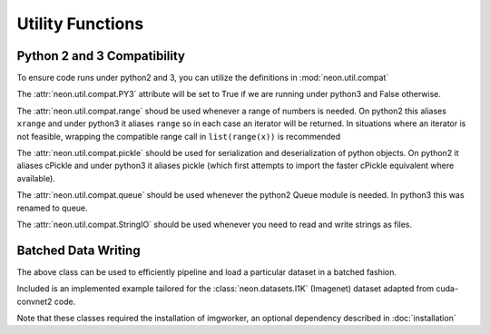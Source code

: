 .. ---------------------------------------------------------------------------
.. Copyright 2014 Nervana Systems Inc.  All rights reserved.
.. ---------------------------------------------------------------------------

Utility Functions
=================

Python 2 and 3 Compatibility
----------------------------

.. autosummary::
   :toctree: generated/

   neon.util.compat.PY3
   neon.util.compat.range
   neon.util.compat.StringIO

To ensure code runs under python2 and 3, you can utilize the definitions
in :mod:`neon.util.compat`

The :attr:`neon.util.compat.PY3` attribute will be set to True if we are
running under python3 and False otherwise.

The :attr:`neon.util.compat.range` shoud be used whenever a range of numbers is
needed.  On python2 this aliases ``xrange`` and under python3 it aliases
``range`` so in each case an iterator will be returned.  In situations where an
iterator is not feasible, wrapping the compatible range call in
``list(range(x))`` is recommended

The :attr:`neon.util.compat.pickle` should be used for serialization and
deserialization of python objects.  On python2 it aliases cPickle and under
python3 it aliases pickle (which first attempts to import the faster cPickle
equivalent where available).

The :attr:`neon.util.compat.queue` should be used whenever the python2 Queue
module is needed.  In python3 this was renamed to queue.

The :attr:`neon.util.compat.StringIO` should be used whenever you need to read
and write strings as files.


Batched Data Writing
--------------------

.. autosummary::
   :toctree: generated/

   neon.util.batch_writer.BatchWriter
   neon.util.batch_writer.BatchWriterImagenet

The above class can be used to efficiently pipeline and load a particular
dataset in a batched fashion.

Included is an implemented example tailored for the :class:`neon.datasets.I1K`
(Imagenet) dataset adapted from cuda-convnet2 code.

Note that these classes required the installation of imgworker, an optional
dependency described in :doc:`installation`
